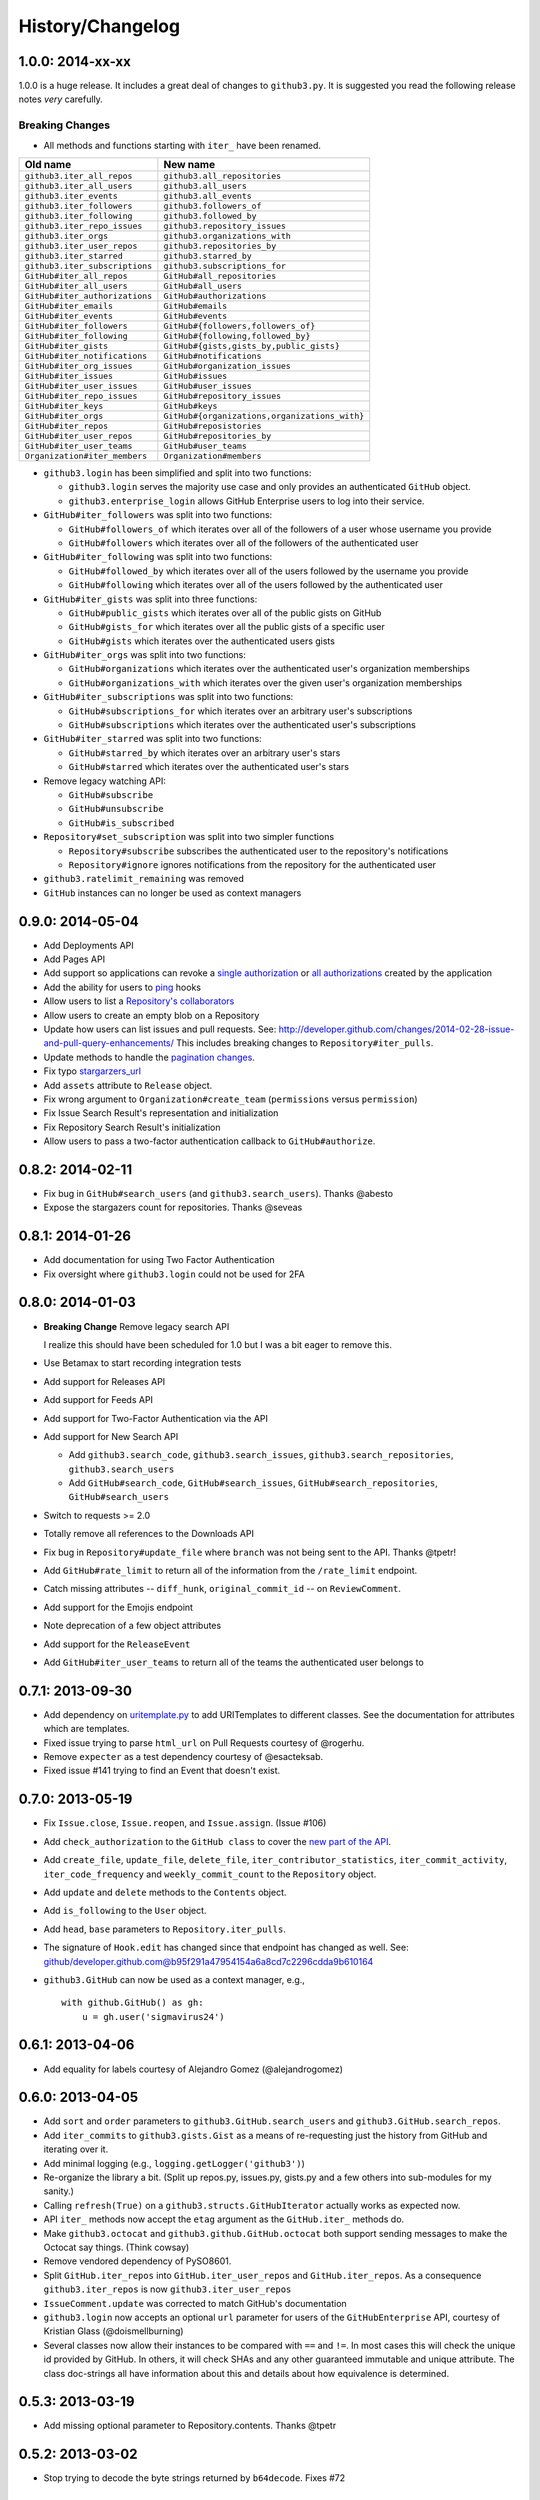 .. vim: set tw=100
History/Changelog
-----------------

1.0.0: 2014-xx-xx
~~~~~~~~~~~~~~~~~

1.0.0 is a huge release. It includes a great deal of changes to ``github3.py``.
It is suggested you read the following release notes *very* carefully.

Breaking Changes
````````````````

- All methods and functions starting with ``iter_`` have been renamed.

==============================     ==============================================
Old name                           New name
==============================     ==============================================
``github3.iter_all_repos``         ``github3.all_repositories``
``github3.iter_all_users``         ``github3.all_users``
``github3.iter_events``            ``github3.all_events``
``github3.iter_followers``         ``github3.followers_of``
``github3.iter_following``         ``github3.followed_by``
``github3.iter_repo_issues``       ``github3.repository_issues``
``github3.iter_orgs``              ``github3.organizations_with``
``github3.iter_user_repos``        ``github3.repositories_by``
``github3.iter_starred``           ``github3.starred_by``
``github3.iter_subscriptions``     ``github3.subscriptions_for``
``GitHub#iter_all_repos``          ``GitHub#all_repositories``
``GitHub#iter_all_users``          ``GitHub#all_users``
``GitHub#iter_authorizations``     ``GitHub#authorizations``
``GitHub#iter_emails``             ``GitHub#emails``
``GitHub#iter_events``             ``GitHub#events``
``GitHub#iter_followers``          ``GitHub#{followers,followers_of}``
``GitHub#iter_following``          ``GitHub#{following,followed_by}``
``GitHub#iter_gists``              ``GitHub#{gists,gists_by,public_gists}``
``GitHub#iter_notifications``      ``GitHub#notifications``
``GitHub#iter_org_issues``         ``GitHub#organization_issues``
``GitHub#iter_issues``             ``GitHub#issues``
``GitHub#iter_user_issues``        ``GitHub#user_issues``
``GitHub#iter_repo_issues``        ``GitHub#repository_issues``
``GitHub#iter_keys``               ``GitHub#keys``
``GitHub#iter_orgs``               ``GitHub#{organizations,organizations_with}``
``GitHub#iter_repos``              ``GitHub#reposistories``
``GitHub#iter_user_repos``         ``GitHub#repositories_by``
``GitHub#iter_user_teams``         ``GitHub#user_teams``
``Organization#iter_members``      ``Organization#members``

==============================     ==============================================

- ``github3.login`` has been simplified and split into two functions:

  - ``github3.login`` serves the majority use case and only provides an 
    authenticated ``GitHub`` object.

  - ``github3.enterprise_login`` allows GitHub Enterprise users to log into 
    their service.

- ``GitHub#iter_followers`` was split into two functions:

  - ``GitHub#followers_of`` which iterates over all of the followers of a user
    whose username you provide

  - ``GitHub#followers`` which iterates over all of the followers of the
    authenticated user

- ``GitHub#iter_following`` was split into two functions:

  - ``GitHub#followed_by`` which iterates over all of the users followed by
    the username you provide

  - ``GitHub#following`` which iterates over all of the users followed by the
    authenticated user

- ``GitHub#iter_gists`` was split into three functions:

  - ``GitHub#public_gists`` which iterates over all of the public gists on 
    GitHub

  - ``GitHub#gists_for`` which iterates over all the public gists of a 
    specific user

  - ``GitHub#gists`` which iterates over the authenticated users gists

- ``GitHub#iter_orgs`` was split into two functions:

  - ``GitHub#organizations`` which iterates over the authenticated user's
    organization memberships

  - ``GitHub#organizations_with`` which iterates over the given user's
    organization memberships

- ``GitHub#iter_subscriptions`` was split into two functions:

  - ``GitHub#subscriptions_for`` which iterates over an arbitrary user's
    subscriptions

  - ``GitHub#subscriptions`` which iterates over the authenticated user's 
    subscriptions

- ``GitHub#iter_starred`` was split into two functions:

  - ``GitHub#starred_by`` which iterates over an arbitrary user's stars

  - ``GitHub#starred`` which iterates over the authenticated user's stars

- Remove legacy watching API:

  - ``GitHub#subscribe``

  - ``GitHub#unsubscribe``

  - ``GitHub#is_subscribed``

- ``Repository#set_subscription`` was split into two simpler functions

  - ``Repository#subscribe`` subscribes the authenticated user to the 
    repository's notifications

  - ``Repository#ignore`` ignores notifications from the repository for the 
    authenticated user

- ``github3.ratelimit_remaining`` was removed

- ``GitHub`` instances can no longer be used as context managers

0.9.0: 2014-05-04
~~~~~~~~~~~~~~~~~

- Add Deployments API

- Add Pages API

- Add support so applications can revoke a `single authorization`_ or `all
  authorizations`_ created by the application

- Add the ability for users to ping_ hooks

- Allow users to list a `Repository's collaborators`_

- Allow users to create an empty blob on a Repository

- Update how users can list issues and pull requests. See:
  http://developer.github.com/changes/2014-02-28-issue-and-pull-query-enhancements/
  This includes breaking changes to ``Repository#iter_pulls``.

- Update methods to handle the `pagination changes`_.

- Fix typo `stargarzers_url`_

- Add ``assets`` attribute to ``Release`` object.

- Fix wrong argument to ``Organization#create_team`` (``permissions`` versus 
  ``permission``)

- Fix Issue Search Result's representation and initialization

- Fix Repository Search Result's initialization

- Allow users to pass a two-factor authentication callback to 
  ``GitHub#authorize``.

.. _single authorization: https://github3py.readthedocs.org/en/latest/github.html#github3.github.GitHub.revoke_authorization
.. _all authorizations: https://github3py.readthedocs.org/en/latest/github.html#github3.github.GitHub.revoke_authorizations
.. _ping: https://github3py.readthedocs.org/en/latest/repos.html?highlight=ping#github3.repos.hook.Hook.ping
.. _Repository's collaborators: https://github3py.readthedocs.org/en/latest/repos.html#github3.repos.repo.Repository.iter_collaborators
.. _pagination changes: https://developer.github.com/changes/2014-03-18-paginating-method-changes/
.. _stargarzers_url: https://github.com/sigmavirus24/github3.py/pull/240

0.8.2: 2014-02-11
~~~~~~~~~~~~~~~~~

- Fix bug in ``GitHub#search_users`` (and ``github3.search_users``). Thanks
  @abesto

- Expose the stargazers count for repositories. Thanks @seveas

0.8.1: 2014-01-26
~~~~~~~~~~~~~~~~~

- Add documentation for using Two Factor Authentication

- Fix oversight where ``github3.login`` could not be used for 2FA

0.8.0: 2014-01-03
~~~~~~~~~~~~~~~~~

- **Breaking Change** Remove legacy search API

  I realize this should have been scheduled for 1.0 but I was a bit eager to 
  remove this.

- Use Betamax to start recording integration tests

- Add support for Releases API

- Add support for Feeds API

- Add support for Two-Factor Authentication via the API

- Add support for New Search API

  - Add ``github3.search_code``, ``github3.search_issues``, 
    ``github3.search_repositories``, ``github3.search_users``

  - Add ``GitHub#search_code``, ``GitHub#search_issues``, 
    ``GitHub#search_repositories``, ``GitHub#search_users``

- Switch to requests >= 2.0

- Totally remove all references to the Downloads API

- Fix bug in ``Repository#update_file`` where ``branch`` was not being sent to
  the API. Thanks @tpetr!

- Add ``GitHub#rate_limit`` to return all of the information from the
  ``/rate_limit`` endpoint.

- Catch missing attributes -- ``diff_hunk``, ``original_commit_id`` -- on 
  ``ReviewComment``.

- Add support for the Emojis endpoint

- Note deprecation of a few object attributes

- Add support for the ``ReleaseEvent``

- Add ``GitHub#iter_user_teams`` to return all of the teams the authenticated 
  user belongs to

0.7.1: 2013-09-30
~~~~~~~~~~~~~~~~~

- Add dependency on uritemplate.py_ to add URITemplates to different classes.  
  See the documentation for attributes which are templates.

- Fixed issue trying to parse ``html_url`` on Pull Requests courtesy of 
  @rogerhu.

- Remove ``expecter`` as a test dependency courtesy of @esacteksab.

- Fixed issue #141 trying to find an Event that doesn't exist.

.. _uritemplate.py: https://github.com/sigmavirus24/uritemplate

0.7.0: 2013-05-19
~~~~~~~~~~~~~~~~~

- Fix ``Issue.close``, ``Issue.reopen``, and ``Issue.assign``. (Issue #106)

- Add ``check_authorization`` to the ``GitHub class`` to cover the `new part 
  of the API <http://developer.github.com/v3/oauth/#check-an-authorization>`_.

- Add ``create_file``, ``update_file``, ``delete_file``, 
  ``iter_contributor_statistics``, ``iter_commit_activity``, 
  ``iter_code_frequency`` and ``weekly_commit_count`` to the ``Repository`` 
  object.

- Add ``update`` and ``delete`` methods to the ``Contents`` object.

- Add ``is_following`` to the ``User`` object.

- Add ``head``, ``base`` parameters to ``Repository.iter_pulls``.

- The signature of ``Hook.edit`` has changed since that endpoint has changed 
  as well. See: 
  github/developer.github.com@b95f291a47954154a6a8cd7c2296cdda9b610164

- ``github3.GitHub`` can now be used as a context manager, e.g.,
  ::

       with github.GitHub() as gh:
           u = gh.user('sigmavirus24')

0.6.1: 2013-04-06
~~~~~~~~~~~~~~~~~

- Add equality for labels courtesy of Alejandro Gomez (@alejandrogomez)

0.6.0: 2013-04-05
~~~~~~~~~~~~~~~~~

- Add ``sort`` and ``order`` parameters to ``github3.GitHub.search_users`` and 
  ``github3.GitHub.search_repos``.

- Add ``iter_commits`` to ``github3.gists.Gist`` as a means of re-requesting 
  just the history from GitHub and iterating over it.

- Add minimal logging (e.g., ``logging.getLogger('github3')``)

- Re-organize the library a bit. (Split up repos.py, issues.py, gists.py and a 
  few others into sub-modules for my sanity.)

- Calling ``refresh(True)`` on a ``github3.structs.GitHubIterator`` actually 
  works as expected now.

- API ``iter_`` methods now accept the ``etag`` argument as the
  ``GitHub.iter_`` methods do.

- Make ``github3.octocat`` and ``github3.github.GitHub.octocat`` both support
  sending messages to make the Octocat say things. (Think cowsay)

- Remove vendored dependency of PySO8601.

- Split ``GitHub.iter_repos`` into ``GitHub.iter_user_repos`` and 
  ``GitHub.iter_repos``. As a consequence ``github3.iter_repos`` is now 
  ``github3.iter_user_repos``

- ``IssueComment.update`` was corrected to match GitHub's documentation

- ``github3.login`` now accepts an optional ``url`` parameter for users of the 
  ``GitHubEnterprise`` API, courtesy of Kristian Glass (@doismellburning)

- Several classes now allow their instances to be compared with ``==`` and 
  ``!=``. In most cases this will check the unique id provided by GitHub. In 
  others, it will check SHAs and any other guaranteed immutable and unique 
  attribute. The class doc-strings all have information about this and details 
  about how equivalence is determined.

0.5.3: 2013-03-19
~~~~~~~~~~~~~~~~~

- Add missing optional parameter to Repository.contents. Thanks @tpetr

0.5.2: 2013-03-02
~~~~~~~~~~~~~~~~~

- Stop trying to decode the byte strings returned by ``b64decode``. Fixes #72

0.5.1: 2013-02-21
~~~~~~~~~~~~~~~~~

- Hot fix an issue when a user doesn't have a real name set

0.5: 2013-02-16
~~~~~~~~~~~~~~~

- 100% (mock) test coverage

- Add support for the announced_ meta_ endpoint.

- Add support for conditional refreshing, e.g.,

  ::

      import github3

      u = github3.user('sigmavirus24')

      # some time later

      u.refresh()  # Will ALWAYS send a GET request and lower your ratelimit
      u.refresh(True)  # Will send the GET with a header such that if nothing
                       # has changed, it will not count against your ratelimit
                       # otherwise you'll get the updated user object.

- Add support for conditional iterables. What this means is that you can do:

  ::

      import github3

      i = github3.iter_all_repos(10)

      for repo in i:
          # do stuff

      i = github3.iter_all_repos(10, etag=i.etag)

  And the second call will only give you the new repositories since the last 
  request. This mimics behavior in `pengwynn/octokit`_

- Add support for `sortable stars`_.

- In github3.users.User, ``iter_keys`` now allows you to iterate over **any** 
  user's keys. No name is returned for each key. This is the equivalent of 
  visiting: github.com/:user.keys

- In github3.repos.Repository, ``pubsubhubbub`` has been removed. Use 
  github3.github.Github.pubsubhubbub instead

- In github3.api, ``iter_repo_issues``'s signature has been corrected.

- Remove ``list_{labels, comments, events}`` methods from github3.issues.Issue

- Remove ``list_{comments, commits, files}`` methods from 
  github3.pulls.PullRequest

- In github3.gists.Gist:

  - the ``user`` attribute was changed by GitHub and is now the ``owner`` 
    attribute

  - the ``public`` attribute and the ``is_public`` method return the same 
    information. The method will be removed in the next version.

  - the ``is_starred`` method now requires authentication

  - the default ``refresh`` method is no longer over-ridden. In a change made 
    in before, a generic ``refresh`` method was added to most objects. This 
    was overridden in the Gist object and would cause otherwise unexpected 
    results.

- ``github3.events.Event.is_public()`` and ``github3.events.Event.public`` now 
  return the same information. In the next version, the former will be 
  removed.

- In github3.issues.Issue

  - ``add_labels`` now returns the list of Labels on the issue instead of a 
    boolean.

  - ``remove_label`` now retuns a boolean.

  - ``remove_all_labels`` and ``replace_labels`` now return lists. The former 
    should return an empty list on a successful call. The latter should 
    return a list of ``github3.issue.Label`` objects.

- Now we won't get spurious GitHubErrors on 404s, only on other expected 
  errors whilst accessing the json in a response. All methods that return an 
  object can now *actually* return None if it gets a 404 instead of just 
  raising an exception. (Inspired by #49)

- GitHubStatus API now works.

.. _announced: https://github.com/blog/1402-upcoming-changes-to-github-services
.. _meta: http://developer.github.com/v3/meta/
.. _sortable stars:
    http://developer.github.com/changes/2013-2-13-sortable-stars/
.. _pengwynn/octokit: https://github.com/pengwynn/octokit

0.4: 2013-01-16
~~~~~~~~~~~~~~~

- In github3.legacy.LegacyRepo

  - ``has_{downloads,issues,wiki}`` are now attributes.
  - ``is_private()`` and the ``private`` attribute return the same thing 
    ``is_private()`` will be deprecated in the next release.

- In github3.repos.Repository

  - ``is_fork()`` is now deprecated in favor of the ``fork`` attribute
  - ``is_private()`` is now deprecated in favor of the ``private`` attribute

- In github3.repos.Hook

  - ``is_active()`` is now deprecated in favor of the ``active`` attribute

- In github3.pulls.PullRequest

  - ``is_mergeable()`` is now deprecated in favor of the ``mergeable`` 
    attribute

- In github3.notifications.Thread

  - ``is_unread()`` is now deprecated in favor of the ``unread``

- ``pubsubhubbub()`` is now present on the ``GitHub`` object and will be 
  removed from the ``Repository`` object in the next release

- 70% test coverage

0.3: 2013-01-01
~~~~~~~~~~~~~~~

- In github3.repos.Repository

  - is_fork() and fork return the same thing
  - is_private() and private return the same thing as well
  - has_downloads, has_issues, has_wiki are now straight attributes

- In github3.repos.Hook

  - is_active() and active return the same value

- In github3.pulls.PullRequest

  - is_mergeable() and mergeable are now the same
  - repository now returns a tuple of the login and name of the repository it 
    belongs to

- In github3.notifications.Thread

  - is_unread() and unread are now the same

- In github3.gists

  - GistFile.filename and GistFile.name return the same information
  - Gist.history now lists the history of the gist
  - GistHistory is an object representing one commit or version of the history
  - You can retrieve gists at a specific version with GistHistory.get_gist()

- github3.orgs.Organization.iter_repos now accepts all types_

- list_* methods on Organization objects that were missed are now deleted

- Some objects now have ``__str__`` methods. You can now do things like:

  ::

    import github3
    u = github3.user('sigmavirus24')
    r = github3.repository(u, 'github3.py')

  And

  ::

    import github3

    r = github3.repository('sigmavirus24', 'github3.py')

    template = """Some kind of template where you mention this repository 
    {0}"""

    print(template.format(r))
    # Some kind of template where you mention this repository
    # sigmavirus24/github3.py

  Current list of objects with this feature:

  - github3.users.User (uses the login name)
  - github3.users.Key (uses the key text)
  - github3.users.Repository (uses the login/name pair)
  - github3.users.RepoTag (uses the tag name)
  - github3.users.Contents (uses the decoded content)

- 60% test coverage with mock
- Upgrade to requests 1.0.x

.. _types: http://developer.github.com/v3/repos/#list-organization-repositories

0.2: 2012-11-21
~~~~~~~~~~~~~~~

- MAJOR API CHANGES:

  - ``GitHub.iter_subscribed`` --> ``GitHub.iter_subscriptions``
  - Broken ``list_*`` functions in github3.api have been renamed to the correct
    ``iter_*`` methods on ``GitHub``.
  - Removed ``list_*`` functions from ``Repository``, ``Gist``,
    ``Organization``, and ``User`` objects

- Added zen of GitHub method.
- More tests
- Changed the way ``Repository.edit`` works courtesy of Kristian Glass
  (@doismellburning)
- Changed ``Repository.contents`` behaviour when acting on a 404.
- 50% test coverage via mock tests

0.1: 2012-11-13
~~~~~~~~~~~~~~~

- Add API for GitHub Enterprise customers.

0.1b2: 2012-11-10
~~~~~~~~~~~~~~~~~

- Handle 500 errors better, courtesy of Kristian Glass (@doismellburning)
- Handle sending json with `%` symbols better, courtesy of Kristian Glass
- Correctly handle non-GitHub committers and authors courtesy of Paul Swartz 
  (@paulswartz)
- Correctly display method signatures in documentation courtesy of (@seveas)

0.1b1: 2012-10-31
~~~~~~~~~~~~~~~~~

- unit tests implemented using mock instead of hitting the GitHub API (#37)
- removed ``list_*`` functions from GitHub object
- Notifications API coverage

0.1b0: 2012-10-06
~~~~~~~~~~~~~~~~~

- Support for the complete GitHub API (accomplished)

  - Now also includes the Statuses API
  - Also covers the auto_init parameters to the Repository creation 
    methodology
  - Limited implementation of iterators in the place of list functions.

- 98% coverage by unit tests
